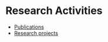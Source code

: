 * Research Activities
:PROPERTIES:
:CUSTOM_ID: research_activities
:END:

#+BEGIN_EXPORT html
<div id="table-of-contents-research-activities">
  <div id="text-table-of-contents">
    <ul>
      <li>
        <a href="#publications">Publications</a>
      </li>
      <li>
        <a href="#projects">Research projects</a>
      </li>
    </ul>
  </div>
</div>
#+END_EXPORT
